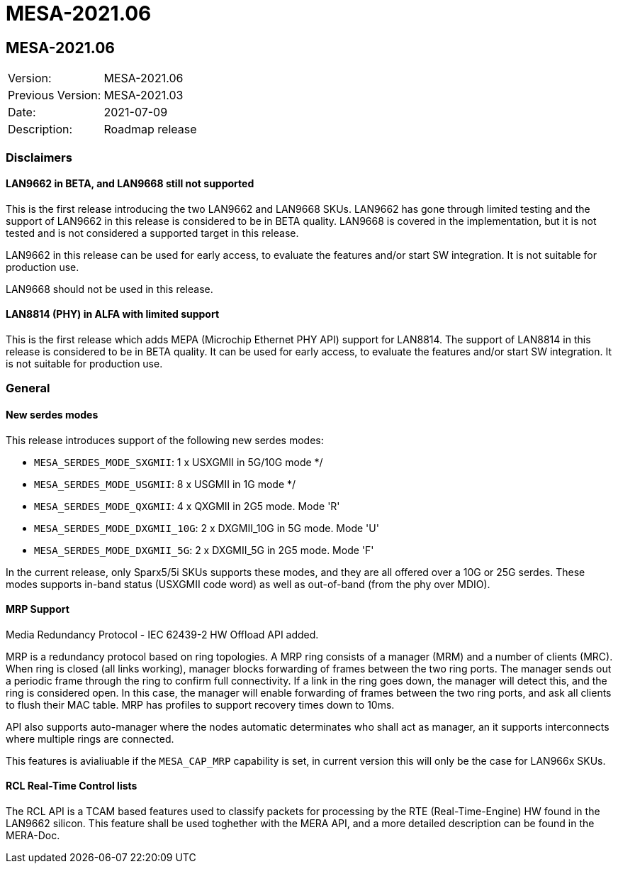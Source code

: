 // Copyright (c) 2004-2020 Microchip Technology Inc. and its subsidiaries.
// SPDX-License-Identifier: MIT

= MESA-2021.06

== MESA-2021.06

|===
|Version:          |MESA-2021.06
|Previous Version: |MESA-2021.03
|Date:             |2021-07-09
|Description:      |Roadmap release
|===

=== Disclaimers

==== LAN9662 in BETA, and LAN9668 still not supported

This is the first release introducing the two LAN9662 and LAN9668 SKUs. LAN9662
has gone through limited testing and the support of LAN9662 in this release is
considered to be in BETA quality. LAN9668 is covered in the implementation, but
it is not tested and is not considered a supported target in this release.

LAN9662 in this release can be used for early access, to evaluate the features
and/or start SW integration. It is not suitable for production use.

LAN9668 should not be used in this release.

==== LAN8814 (PHY) in ALFA with limited support

This is the first release which adds MEPA (Microchip Ethernet PHY API) support
for LAN8814. The support of LAN8814 in this release is considered to be in BETA
quality. It can be used for early access, to evaluate the features and/or
start SW integration. It is not suitable for production use.

=== General

==== New serdes modes

This release introduces support of the following new serdes modes:

* `MESA_SERDES_MODE_SXGMII`: 1 x USXGMII in 5G/10G mode */
* `MESA_SERDES_MODE_USGMII`: 8 x USGMII in 1G mode */
* `MESA_SERDES_MODE_QXGMII`: 4 x QXGMII in 2G5 mode.  Mode 'R'
* `MESA_SERDES_MODE_DXGMII_10G`: 2 x DXGMII_10G in 5G mode.  Mode 'U'
* `MESA_SERDES_MODE_DXGMII_5G`: 2 x DXGMII_5G in 2G5 mode.  Mode 'F'

In the current release, only Sparx5/5i SKUs supports these modes, and they are
all offered over a 10G or 25G serdes. These modes supports in-band status
(USXGMII code word) as well as out-of-band (from the phy over MDIO).

==== MRP Support

Media Redundancy Protocol - IEC 62439-2 HW Offload API added.

MRP is a redundancy protocol based on ring topologies. A MRP ring consists of a
manager (MRM) and a number of clients (MRC). When ring is closed (all links
working), manager blocks forwarding of frames between the two ring ports. The
manager sends out a periodic frame through the ring to confirm full
connectivity. If a link in the ring goes down, the manager will detect this, and
the ring is considered open. In this case, the manager will enable forwarding of
frames between the two ring ports, and ask all clients to flush their MAC
table.  MRP has profiles to support recovery times down to 10ms.

API also supports auto-manager where the nodes automatic determinates who shall
act as manager, an it supports interconnects where multiple rings are connected.

This features is avialiuable if the `MESA_CAP_MRP` capability is set, in current
version this will only be the case for LAN966x SKUs.


==== RCL Real-Time Control lists

The RCL API is a TCAM based features used to classify packets for processing by
the RTE (Real-Time-Engine) HW found in the LAN9662 silicon. This feature shall
be used toghether with the MERA API, and a more detailed description can be
found in the MERA-Doc.


